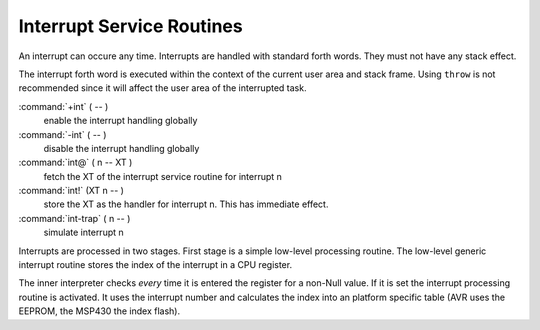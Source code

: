 .. _Interrupt Service Routine:

Interrupt Service Routines
..........................

An interrupt can occure any time. Interrupts are
handled with standard forth words. They must not
have any stack effect. 

The interrupt forth word is executed within the context 
of the current user area and stack frame. Using ``throw`` 
is not recommended since it will affect the user area of 
the interrupted task.

:command:`+int` ( -- )
  enable the interrupt handling globally

:command:`-int` ( -- )
  disable the interrupt handling globally

:command:`int@` ( n -- XT )
  fetch the XT of the interrupt service routine
  for interrupt n

:command:`int!` (XT n -- )
  store the XT as the handler for interrupt n.
  This has immediate effect.

:command:`int-trap` ( n -- )
  simulate interrupt n

Interrupts are processed in two stages. First stage
is a simple low-level processing routine. The low-level 
generic interrupt routine stores the index of the
interrupt in a CPU register.

The inner interpreter checks *every* time it is entered the
register for a non-Null value. If it is set the interrupt processing
routine is activated. It uses the interrupt number and calculates
the index into an platform specific table (AVR uses the EEPROM, the
MSP430 the index flash).

